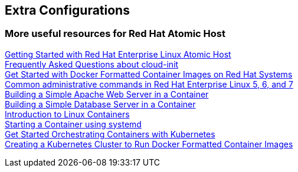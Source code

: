 :awestruct-layout: product-docs-and-apis
:awestruct-status: yellow
:awestruct-issues: [DEVELOPER-213]

== Extra Configurations

=== More useful resources for Red Hat Atomic Host

https://access.redhat.com/articles/rhel-atomic-getting-started[Getting Started with Red Hat Enterprise Linux Atomic Host] +
https://access.redhat.com/articles/rhel-atomic-cloud-init-faq[Frequently Asked Questions about cloud-init] +
https://access.redhat.com/articles/881893[Get Started with Docker Formatted Container Images on Red Hat Systems] +
https://access.redhat.com/articles/1189123[Common administrative commands in Red Hat Enterprise Linux 5, 6, and 7] +
https://access.redhat.com/articles/1328953[Building a Simple Apache Web Server in a Container] +
https://access.redhat.com/articles/1330533[Building a Simple Database Server in a Container] +
https://access.redhat.com/articles/1353593[Introduction to Linux Containers] +
https://access.redhat.com/articles/1365163[Starting a Container using systemd] +
https://access.redhat.com/articles/1198103[Get Started Orchestrating Containers with Kubernetes] +
https://access.redhat.com/articles/1353773[Creating a Kubernetes Cluster to Run Docker Formatted Container Images]
